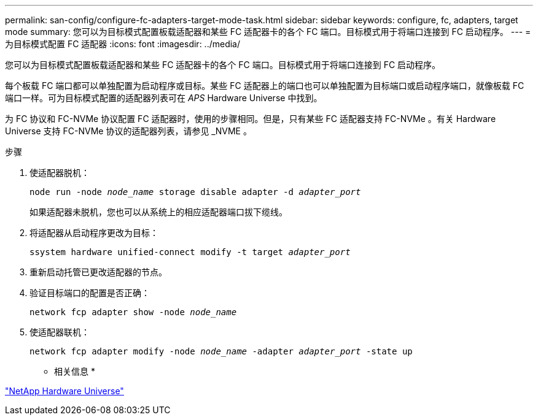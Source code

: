 ---
permalink: san-config/configure-fc-adapters-target-mode-task.html 
sidebar: sidebar 
keywords: configure, fc, adapters, target mode 
summary: 您可以为目标模式配置板载适配器和某些 FC 适配器卡的各个 FC 端口。目标模式用于将端口连接到 FC 启动程序。 
---
= 为目标模式配置 FC 适配器
:icons: font
:imagesdir: ../media/


[role="lead"]
您可以为目标模式配置板载适配器和某些 FC 适配器卡的各个 FC 端口。目标模式用于将端口连接到 FC 启动程序。

每个板载 FC 端口都可以单独配置为启动程序或目标。某些 FC 适配器上的端口也可以单独配置为目标端口或启动程序端口，就像板载 FC 端口一样。可为目标模式配置的适配器列表可在 _APS_ Hardware Universe 中找到。

为 FC 协议和 FC-NVMe 协议配置 FC 适配器时，使用的步骤相同。但是，只有某些 FC 适配器支持 FC-NVMe 。有关 Hardware Universe 支持 FC-NVMe 协议的适配器列表，请参见 _NVME 。

.步骤
. 使适配器脱机：
+
`node run -node _node_name_ storage disable adapter -d _adapter_port_`

+
如果适配器未脱机，您也可以从系统上的相应适配器端口拔下缆线。

. 将适配器从启动程序更改为目标：
+
`ssystem hardware unified-connect modify -t target _adapter_port_`

. 重新启动托管已更改适配器的节点。
. 验证目标端口的配置是否正确：
+
`network fcp adapter show -node _node_name_`

. 使适配器联机：
+
`network fcp adapter modify -node _node_name_ -adapter _adapter_port_ -state up`



* 相关信息 *

https://hwu.netapp.com["NetApp Hardware Universe"]
